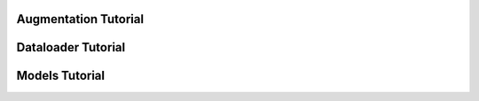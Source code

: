 Augmentation Tutorial
=====================

.. mdinclude:: ../../tutorials/augmentation_tutorial.md

Dataloader Tutorial
===================

.. mdinclude:: ../../tutorials/dataloader_tutorial.md

Models Tutorial
===============

.. mdinclude:: ../../tutorials/models_tutorial.md
